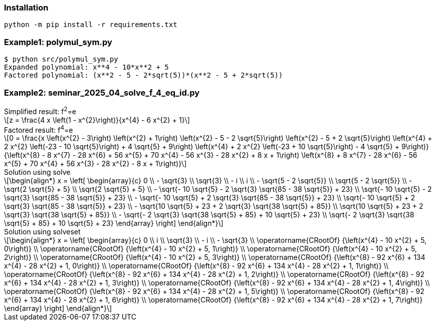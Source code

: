 :stem: latexmath

=== Installation

[source,shell]
----
python -m pip install -r requirements.txt
----

=== Example1: polymul_sym.py

[source,plaintext]
----
$ python src/polymul_sym.py 
Expanded polynomial: x**4 - 10*x**2 + 5
Factored polynomial: (x**2 - 5 - 2*sqrt(5))*(x**2 - 5 + 2*sqrt(5))
----

=== Example2: seminar_2025_04_solve_f_4_eq_id.py
[latexmath]
.Simplified result: f^2^=e
++++
z = \frac{4 x \left(1 - x^{2}\right)}{x^{4} - 6 x^{2} + 1}
++++

[latexmath]
.Factored result: f^4^=e
++++
0 = \frac{x \left(x^{2} - 3\right) \left(x^{2} + 1\right) \left(x^{2} - 5 - 2 \sqrt{5}\right) \left(x^{2} - 5 + 2 \sqrt{5}\right) \left(x^{4} + 2 x^{2} \left(-23 - 10 \sqrt{5}\right) + 4 \sqrt{5} + 9\right) \left(x^{4} + 2 x^{2} \left(-23 + 10 \sqrt{5}\right) - 4 \sqrt{5} + 9\right)}{\left(x^{8} - 8 x^{7} - 28 x^{6} + 56 x^{5} + 70 x^{4} - 56 x^{3} - 28 x^{2} + 8 x + 1\right) \left(x^{8} + 8 x^{7} - 28 x^{6} - 56 x^{5} + 70 x^{4} + 56 x^{3} - 28 x^{2} - 8 x + 1\right)}
++++

[latexmath]
.Solution using solve
++++
\begin{align*}
x = \left[
  \begin{array}{c}
0 \\
- \sqrt{3} \\
\sqrt{3} \\
- i \\
i \\
- \sqrt{5 - 2 \sqrt{5}} \\
\sqrt{5 - 2 \sqrt{5}} \\
- \sqrt{2 \sqrt{5} + 5} \\
\sqrt{2 \sqrt{5} + 5} \\
- \sqrt{- 10 \sqrt{5} - 2 \sqrt{3} \sqrt{85 - 38 \sqrt{5}} + 23} \\
\sqrt{- 10 \sqrt{5} - 2 \sqrt{3} \sqrt{85 - 38 \sqrt{5}} + 23} \\
- \sqrt{- 10 \sqrt{5} + 2 \sqrt{3} \sqrt{85 - 38 \sqrt{5}} + 23} \\
\sqrt{- 10 \sqrt{5} + 2 \sqrt{3} \sqrt{85 - 38 \sqrt{5}} + 23} \\
- \sqrt{10 \sqrt{5} + 23 + 2 \sqrt{3} \sqrt{38 \sqrt{5} + 85}} \\
\sqrt{10 \sqrt{5} + 23 + 2 \sqrt{3} \sqrt{38 \sqrt{5} + 85}} \\
- \sqrt{- 2 \sqrt{3} \sqrt{38 \sqrt{5} + 85} + 10 \sqrt{5} + 23} \\
\sqrt{- 2 \sqrt{3} \sqrt{38 \sqrt{5} + 85} + 10 \sqrt{5} + 23}
  \end{array}
\right]
\end{align*}
++++

[latexmath]
.Solution using solveset
++++
\begin{align*}
x = \left[
  \begin{array}{c}
0 \\
i \\
\sqrt{3} \\
- i \\
- \sqrt{3} \\
\operatorname{CRootOf} {\left(x^{4} - 10 x^{2} + 5, 0\right)} \\
\operatorname{CRootOf} {\left(x^{4} - 10 x^{2} + 5, 1\right)} \\
\operatorname{CRootOf} {\left(x^{4} - 10 x^{2} + 5, 2\right)} \\
\operatorname{CRootOf} {\left(x^{4} - 10 x^{2} + 5, 3\right)} \\
\operatorname{CRootOf} {\left(x^{8} - 92 x^{6} + 134 x^{4} - 28 x^{2} + 1, 0\right)} \\
\operatorname{CRootOf} {\left(x^{8} - 92 x^{6} + 134 x^{4} - 28 x^{2} + 1, 1\right)} \\
\operatorname{CRootOf} {\left(x^{8} - 92 x^{6} + 134 x^{4} - 28 x^{2} + 1, 2\right)} \\
\operatorname{CRootOf} {\left(x^{8} - 92 x^{6} + 134 x^{4} - 28 x^{2} + 1, 3\right)} \\
\operatorname{CRootOf} {\left(x^{8} - 92 x^{6} + 134 x^{4} - 28 x^{2} + 1, 4\right)} \\
\operatorname{CRootOf} {\left(x^{8} - 92 x^{6} + 134 x^{4} - 28 x^{2} + 1, 5\right)} \\
\operatorname{CRootOf} {\left(x^{8} - 92 x^{6} + 134 x^{4} - 28 x^{2} + 1, 6\right)} \\
\operatorname{CRootOf} {\left(x^{8} - 92 x^{6} + 134 x^{4} - 28 x^{2} + 1, 7\right)}
  \end{array}
\right]
\end{align*}
++++
